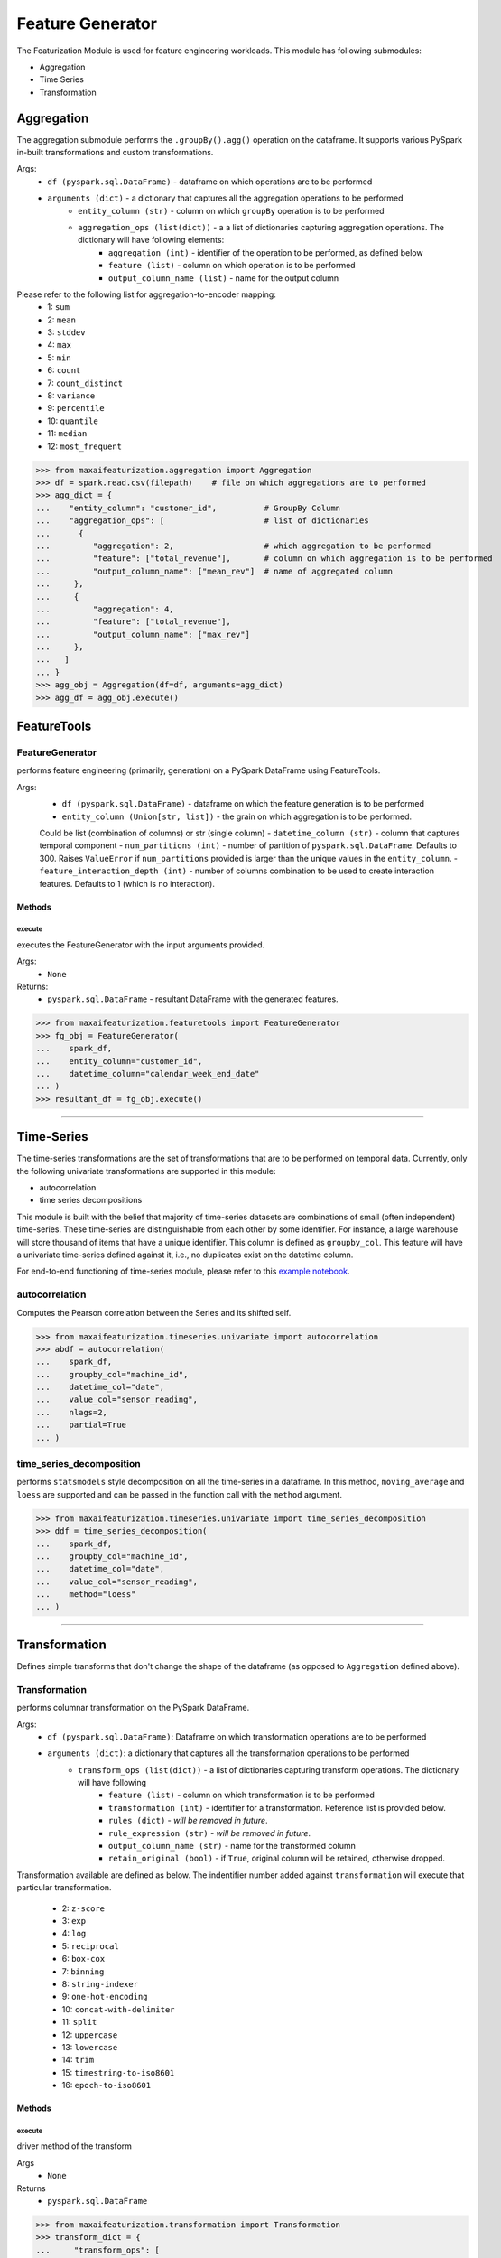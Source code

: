Feature Generator
==================

The Featurization Module is used for feature engineering workloads. This module has following submodules:

- Aggregation
- Time Series
- Transformation

Aggregation
***********
The aggregation submodule performs the ``.groupBy().agg()`` operation on the dataframe.
It supports various PySpark in-built transformations and custom transformations.

Args:
    - ``df (pyspark.sql.DataFrame)`` - dataframe on which operations are to be performed
    - ``arguments (dict)`` - a dictionary that captures all the aggregation operations to be performed
        - ``entity_column (str)`` - column on which ``groupBy`` operation is to be performed
        - ``aggregation_ops (list(dict))`` - a a list of dictionaries capturing aggregation operations. The dictionary will have following elements:
            - ``aggregation (int)`` - identifier of the operation to be performed, as defined below
            - ``feature (list)`` - column on which operation is to be performed
            - ``output_column_name (list)`` - name for the output column

Please refer to the following list for aggregation-to-encoder mapping:
    - 1: ``sum``
    - 2: ``mean``
    - 3: ``stddev``
    - 4: ``max``
    - 5: ``min``
    - 6: ``count``
    - 7: ``count_distinct``
    - 8: ``variance``
    - 9: ``percentile``
    - 10: ``quantile``
    - 11: ``median``
    - 12: ``most_frequent``

>>> from maxaifeaturization.aggregation import Aggregation
>>> df = spark.read.csv(filepath)    # file on which aggregations are to performed
>>> agg_dict = {
...    "entity_column": "customer_id",          # GroupBy Column
...    "aggregation_ops": [                     # list of dictionaries
...      {
...         "aggregation": 2,                   # which aggregation to be performed
...         "feature": ["total_revenue"],       # column on which aggregation is to be performed
...         "output_column_name": ["mean_rev"]  # name of aggregated column
...     },
...     {
...         "aggregation": 4,
...         "feature": ["total_revenue"],
...         "output_column_name": ["max_rev"]
...     },
...   ]
... }
>>> agg_obj = Aggregation(df=df, arguments=agg_dict)
>>> agg_df = agg_obj.execute()


FeatureTools
*************

FeatureGenerator
^^^^^^^^^^^^^^^^
performs feature engineering (primarily, generation) on a PySpark DataFrame using FeatureTools.

Args:
    - ``df (pyspark.sql.DataFrame)`` - dataframe on which the feature generation is to be performed
    - ``entity_column (Union[str, list])`` - the grain on which aggregation is to be performed.
    Could be list (combination of columns) or str (single column)
    - ``datetime_column (str)`` - column that captures temporal component
    - ``num_partitions (int)`` - number of partition of ``pyspark.sql.DataFrame``. Defaults to 300. Raises ``ValueError`` if ``num_partitions`` provided is larger than the unique values in the ``entity_column``. 
    - ``feature_interaction_depth (int)`` - number of columns combination to be used to create interaction features.
    Defaults to 1 (which is no interaction).

Methods
@@@@@@@

execute
$$$$$$$
executes the FeatureGenerator with the input arguments provided.

Args:
    - ``None``

Returns:
    - ``pyspark.sql.DataFrame`` - resultant DataFrame with the generated features. 

>>> from maxaifeaturization.featuretools import FeatureGenerator
>>> fg_obj = FeatureGenerator(
...    spark_df,
...    entity_column="customer_id",
...    datetime_column="calendar_week_end_date"
... )
>>> resultant_df = fg_obj.execute()


----------

Time-Series
***********
The time-series transformations are the set of transformations that are to be performed on temporal data. Currently, only the following univariate transformations are supported in this module:

- autocorrelation
- time series decompositions

This module is built with the belief that majority of time-series datasets are combinations of small (often independent) time-series. These time-series are distinguishable from each other by some identifier. For instance, a large warehouse will store thousand of items that have a unique identifier. This column is defined as ``groupby_col``. This feature will have a univariate time-series defined against it, i.e., no duplicates exist on the datetime column. 

For end-to-end functioning of time-series module, please refer to this `example notebook <https://dev.azure.com/personalize-ai/max.ai/_git/max.ai.ds.core?path=/documents/Time-Series-E2E.ipynb&_a=preview>`_.

autocorrelation
^^^^^^^^^^^^^^^
Computes the Pearson correlation between the Series and its shifted self. 

>>> from maxaifeaturization.timeseries.univariate import autocorrelation
>>> abdf = autocorrelation(
...    spark_df, 
...    groupby_col="machine_id", 
...    datetime_col="date", 
...    value_col="sensor_reading", 
...    nlags=2, 
...    partial=True
... )


time_series_decomposition
^^^^^^^^^^^^^^^^^^^^^^^^^
performs ``statsmodels`` style decomposition on all the time-series in a dataframe. In this method, ``moving_average`` and ``loess`` are supported and can be passed in the function call with the ``method`` argument.

>>> from maxaifeaturization.timeseries.univariate import time_series_decomposition
>>> ddf = time_series_decomposition(
...    spark_df, 
...    groupby_col="machine_id", 
...    datetime_col="date", 
...    value_col="sensor_reading", 
...    method="loess"
... )

----------

Transformation
**************
Defines simple transforms that don't change the shape of the dataframe (as opposed to ``Aggregation`` defined above).

Transformation
^^^^^^^^^^^^^^
performs columnar transformation on the PySpark DataFrame.

Args:
    - ``df (pyspark.sql.DataFrame)``: Dataframe on which transformation operations are to be performed
    - ``arguments (dict)``: a dictionary that captures all the transformation operations to be performed
        - ``transform_ops (list(dict))`` - a list of dictionaries capturing transform operations. The dictionary will have following 
            - ``feature (list)`` - column on which transformation is to be performed
            - ``transformation (int)`` - identifier for a transformation. Reference list is provided below.
            - ``rules (dict)`` - *will be removed in future*.
            - ``rule_expression (str)`` - *will be removed in future*.
            - ``output_column_name (str)`` - name for the transformed column
            - ``retain_original (bool)`` - if ``True``, original column will be retained, otherwise dropped.

Transformation available are defined as below. 
The indentifier number added against ``transformation`` will execute that particular transformation.
    - 2: ``z-score``
    - 3: ``exp``
    - 4: ``log``
    - 5: ``reciprocal``
    - 6: ``box-cox``
    - 7: ``binning``
    - 8: ``string-indexer``
    - 9: ``one-hot-encoding``
    - 10: ``concat-with-delimiter``
    - 11: ``split``
    - 12: ``uppercase``
    - 13: ``lowercase``
    - 14: ``trim``
    - 15: ``timestring-to-iso8601``
    - 16: ``epoch-to-iso8601``

Methods
@@@@@@@

execute
$$$$$$$
driver method of the transform

Args
    - ``None``

Returns
    - ``pyspark.sql.DataFrame``

>>> from maxaifeaturization.transformation import Transformation
>>> transform_dict = {
...     "transform_ops": [
...         {
...             "feature": ["Weekly_Sales"],
...             "transformation": 2,
...             "rules": {},
...             "rule_expression": "",
...             "output_column_name": "Weekly_Sales_Z",
...             "retain_original": True
...         }
...    ]
... }
>>> trans_ops = Transformation(df, transform_dict)
>>> output_df = trans_ops.execute()

WindowOperations
^^^^^^^^^^^^^^^^
creates the rolling window features on a PySpark DataFrame.

Args:
    - ``df (pyspark.DataFrame)``: dataframe on which operations are to be performed
    - ``arguments (dict)``: a dictionary capturing the details of the operations to be performed
        - ``window_spec (dict)`` - a dictionary containing window-defining features
            - ``partition_cols (list(str))`` - a list of string defining columns on which to partition the datasets
            - ``order_col (str)`` - column by which to order the data
            - ``asc (bool)`` - if True, the data will be ordered in ascending order. Otherwise, in descending order.
            - ``window_size (int)`` - size of window
        - ``window_ops (list(dict))`` - a list of dictionary. Each dictionary instance should capture one window operation to be performed
            - ``feature (str)`` - name of the column on which operation is to be performed
            - ``operation (int)`` - identifier of the operation to be performed, as defined below
            - ``output_column_name (str)`` - name of the output column

Returns:
    - ``df (pyspark.DataFrame)``: dataframe with additional features columns

Please refer to the following list for rolling_window_transformation-to-encoder mapping:
    - 1: ``differencing``
    - 2: ``avg``
    - 3: ``median``
    - 4: ``sum``
    - 5: ``max``
    - 6: ``min``
    - 7: ``stddev``
    - 8: ``variance``
    - 9: ``lead``
    - 10: ``lag``
    - 11: ``cumulative_distribution``
    - 12: ``row_number``
    - 13: ``rank``
    - 14: ``dense_rank``
    - 15: ``percent_rank``

>>> from maxaifeaturization.transformation import WindowOperations   
>>> # define the arguments dictionary
>>> window_dict = {
...     "window_spec": {
...         "partition_cols": ["Dept"],
...         "order_col": "Date",
...         "asc": True,
...         "window_size": 7,
...     },
...     "window_ops": [
...         {
...             "feature": "Weekly_Sales",
...             "operation": 2,
...             "output_column_name": "Weekly_Sales_Avg"
...         }
...     ]
... }
>>> # initialize the WindowOperations class
>>> w_obj = window.WindowOperations(sales_df, window_dict)
>>> sales_df_updated = w_obj.execute()

